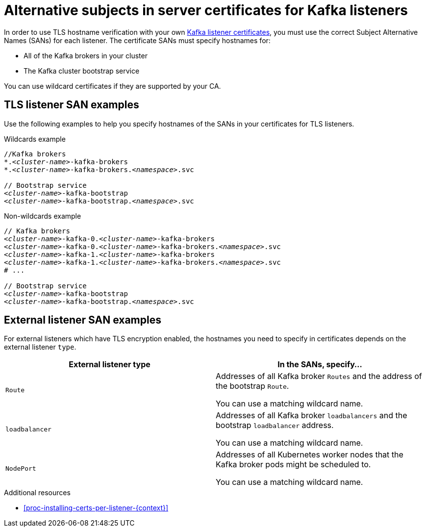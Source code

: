// Module included in the following assemblies:
//
// assembly-security.adoc

[id='ref-alternative-subjects-certs-for-listeners-{context}']

= Alternative subjects in server certificates for Kafka listeners

In order to use TLS hostname verification with your own xref:kafka-listener-certificates-{context}[Kafka listener certificates], you must use the correct Subject Alternative Names (SANs) for each listener. The certificate SANs must specify hostnames for:

* All of the Kafka brokers in your cluster

* The Kafka cluster bootstrap service

You can use wildcard certificates if they are supported by your CA.

== TLS listener SAN examples

Use the following examples to help you specify hostnames of the SANs in your certificates for TLS listeners.

.Wildcards example

[source,shell,subs="+quotes,attributes+"]
----
//Kafka brokers
*._<cluster-name>_-kafka-brokers
*._<cluster-name>_-kafka-brokers._<namespace>_.svc

// Bootstrap service
_<cluster-name>_-kafka-bootstrap
_<cluster-name>_-kafka-bootstrap._<namespace>_.svc
----

.Non-wildcards example

[source,shell,subs="+quotes,attributes+"]
----
// Kafka brokers
_<cluster-name>_-kafka-0._<cluster-name>_-kafka-brokers
_<cluster-name>_-kafka-0._<cluster-name>_-kafka-brokers._<namespace>_.svc
_<cluster-name>_-kafka-1._<cluster-name>_-kafka-brokers
_<cluster-name>_-kafka-1._<cluster-name>_-kafka-brokers._<namespace>_.svc
# ...

// Bootstrap service
_<cluster-name>_-kafka-bootstrap
_<cluster-name>_-kafka-bootstrap._<namespace>_.svc
----

== External listener SAN examples

For external listeners which have TLS encryption enabled, the hostnames you need to specify in certificates depends on the external listener `type`.

[cols="2*",options="header",stripes="none",separator=¦]
|===

¦External listener type
¦In the SANs, specify...

m¦Route
¦Addresses of all Kafka broker `Routes` and the address of the bootstrap `Route`.

You can use a matching wildcard name.

m¦loadbalancer
¦Addresses of all Kafka broker `loadbalancers` and the bootstrap `loadbalancer` address.

You can use a matching wildcard name.

m¦NodePort
¦Addresses of all Kubernetes worker nodes that the Kafka broker pods might be scheduled to. 

You can use a matching wildcard name.

|===

.Additional resources

* xref:proc-installing-certs-per-listener-{context}[]
